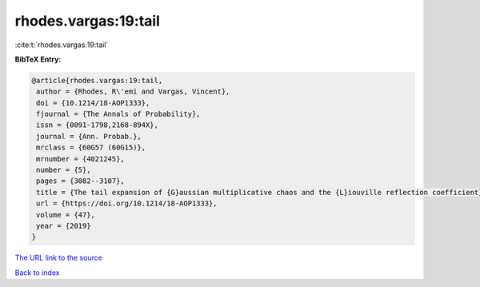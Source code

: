 rhodes.vargas:19:tail
=====================

:cite:t:`rhodes.vargas:19:tail`

**BibTeX Entry:**

.. code-block:: bibtex

   @article{rhodes.vargas:19:tail,
    author = {Rhodes, R\'emi and Vargas, Vincent},
    doi = {10.1214/18-AOP1333},
    fjournal = {The Annals of Probability},
    issn = {0091-1798,2168-894X},
    journal = {Ann. Probab.},
    mrclass = {60G57 (60G15)},
    mrnumber = {4021245},
    number = {5},
    pages = {3082--3107},
    title = {The tail expansion of {G}aussian multiplicative chaos and the {L}iouville reflection coefficient},
    url = {https://doi.org/10.1214/18-AOP1333},
    volume = {47},
    year = {2019}
   }
`The URL link to the source <ttps://doi.org/10.1214/18-AOP1333}>`_


`Back to index <../By-Cite-Keys.html>`_
